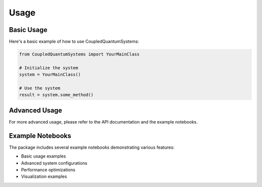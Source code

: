 Usage
=====

Basic Usage
----------

Here's a basic example of how to use CoupledQuantumSystems:

.. code-block:: python

    from CoupledQuantumSystems import YourMainClass

    # Initialize the system
    system = YourMainClass()

    # Use the system
    result = system.some_method()

Advanced Usage
-------------

For more advanced usage, please refer to the API documentation and the example notebooks.

Example Notebooks
---------------

The package includes several example notebooks demonstrating various features:

- Basic usage examples
- Advanced system configurations
- Performance optimizations
- Visualization examples 